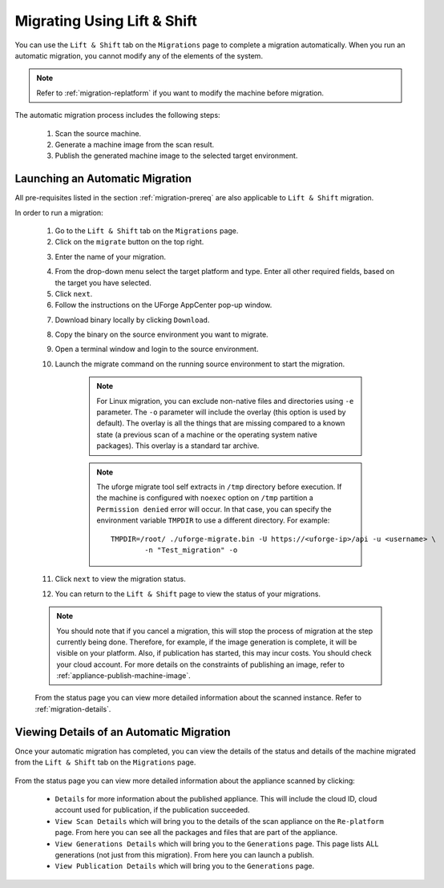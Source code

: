 .. Copyright 2018 FUJITSU LIMITED

.. _migration-automatic:

Migrating Using Lift & Shift
----------------------------

You can use the ``Lift & Shift`` tab on the ``Migrations`` page to complete a migration automatically. When you run an automatic migration, you cannot modify any of the elements of the system.

.. note:: Refer to :ref:`migration-replatform` if you want to modify the machine before migration. 

The automatic migration process includes the following steps:

	1. Scan the source machine.
	2. Generate a machine image from the scan result.
	3. Publish the generated machine image to the selected target environment.

.. _migration-launch:

Launching an Automatic Migration
~~~~~~~~~~~~~~~~~~~~~~~~~~~~~~~~

All pre-requisites listed in the section :ref:`migration-prereq` are also applicable to ``Lift & Shift`` migration.

In order to run a migration:

	1. Go to the ``Lift & Shift`` tab on the ``Migrations`` page.
	2. Click on the ``migrate`` button on the top right.

	.. image:: /images/migration-button.png

	3. Enter the name of your migration. 

	.. image:: /images/migration-launch2.png

	4. From the drop-down menu select the target platform and type. Enter all other required fields, based on the target you have selected.
	5. Click ``next``.
	6. Follow the instructions on the UForge AppCenter pop-up window. 

	.. image:: /images/migration-popup-o.png

	7. Download binary locally by clicking ``Download``.
	8. Copy the binary on the source environment you want to migrate.
	9. Open a terminal window and login to the source environment.
	10. Launch the migrate command on the running source environment to start the migration.

		.. note:: For Linux migration, you can exclude non-native files and directories using ``-e`` parameter. The ``-o`` parameter will include the overlay (this option is used by default). The overlay is all the things that are missing compared to a known state (a previous scan of a machine or the operating system native packages). This overlay is a standard tar archive.

		.. note:: The uforge migrate tool self extracts in ``/tmp`` directory before execution. If the machine is configured with ``noexec`` option on ``/tmp`` partition a ``Permission denied`` error will occur. In that case, you can specify the environment variable ``TMPDIR`` to use a different directory.
			For example::

				TMPDIR=/root/ ./uforge-migrate.bin -U https://<uforge-ip>/api -u <username> \
					-n "Test_migration" -o

	11. Click ``next`` to view the migration status.
	12. You can return to the ``Lift & Shift`` page to view the status of your migrations.

	.. image:: /images/migration-status2.png

	.. note:: You should note that if you cancel a migration, this will stop the process of migration at the step currently being done. Therefore, for example, if the image generation is complete, it will be visible on your platform. Also, if publication has started, this may incur costs. You should check your cloud account. For more details on the constraints of publishing an image, refer to :ref:`appliance-publish-machine-image`.

	From the status page you can view more detailed information about the scanned instance. Refer to :ref:`migration-details`.

.. _migration-details:

Viewing Details of an Automatic Migration
~~~~~~~~~~~~~~~~~~~~~~~~~~~~~~~~~~~~~~~~~

Once your automatic migration has completed, you can view the details of the status and details of the machine migrated from the ``Lift & Shift`` tab on the ``Migrations`` page.

	.. image:: /images/migration-details.png

From the status page you can view more detailed information about the appliance scanned by clicking: 

		* ``Details`` for more information about the published appliance. This will include the cloud ID, cloud account used for publication, if the publication succeeded. 
		* ``View Scan Details`` which will bring you to the details of the scan appliance on the ``Re-platform`` page. From here you can see all the packages and files that are part of the appliance.
		* ``View Generations Details`` which will bring you to the ``Generations`` page. This page lists ALL generations (not just from this migration). From here you can launch a publish.
		* ``View Publication Details`` which will bring you to the ``Generations`` page.


